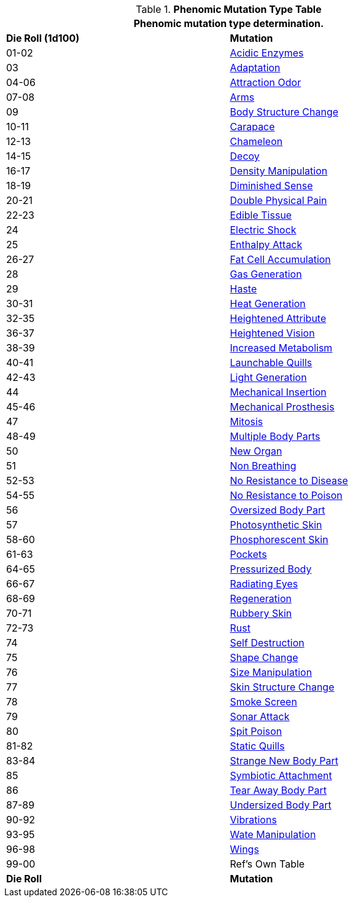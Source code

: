 .*Phenomic Mutation Type Table*
[width="85%",cols="^,<",frame="all", stripes="even"]
|===
2+<|Phenomic mutation type determination.

s|Die Roll (1d100)
s|Mutation

|01-02
|<<_acidic_enzymes,Acidic Enzymes>>

|03
|<<_adaptation,Adaptation>>

|04-06
|<<_attraction_odor,Attraction Odor>>

|07-08
|<<_arms,Arms>>

|09
|<<_body_structure_change,Body Structure Change>>

|10-11
|<<_carapace,Carapace>>

|12-13
|<<_chameleon,Chameleon>>

|14-15
|<<_decoy,Decoy>>

|16-17
|<<_density_manipulation,Density Manipulation>>

|18-19
|<<_diminished_sense,Diminished Sense>>

|20-21
|<<_double_physical_pain,Double Physical Pain>>

|22-23
|<<_edible_tissue,Edible Tissue>>

|24
|<<_electric_shock,Electric Shock>>

|25
|<<_enthalpy_attack,Enthalpy Attack>>

|26-27
|<<_fat_cell_accumulation,Fat Cell Accumulation>>

|28
|<<_gas_generation,Gas Generation>>

|29
|<<_haste,Haste>>

|30-31
|<<_heat_generation,Heat Generation>>

|32-35
|<<_heightened_attribute,Heightened Attribute>>

|36-37
|<<_heightened_vision,Heightened Vision>>

|38-39
|<<_increased_metabolism,Increased Metabolism>>

|40-41
|<<_launchable_quills,Launchable Quills>>

|42-43
|<<_light_generation,Light Generation>>

|44
|<<_mechanical_insertion,Mechanical Insertion>>

|45-46
|<<_mechanical_prosthesis,Mechanical Prosthesis>>

|47
|<<_mitosis,Mitosis>>

|48-49
|<<_multiple_body_parts,Multiple Body Parts>>

|50
|<<_new_organ,New Organ>>

|51
|<<_non_breathing,Non Breathing>>

|52-53
|<<_no_resistance_to_disease,No Resistance to Disease>>

|54-55
|<<_no_resistance_to_poison,No Resistance to Poison>>

|56
|<<_oversized_body_part,Oversized Body Part>>

|57
|<<_photosynthetic_skin,Photosynthetic Skin>>

|58-60
|<<_phosphorescent_skin,Phosphorescent Skin>>

|61-63
|<<_pockets,Pockets>>

|64-65
|<<_pressurized_body,Pressurized Body>>

|66-67
|<<_radiating_eyes,Radiating Eyes>>

|68-69
|<<_regeneration,Regeneration>>

|70-71
|<<_rubbery_skin,Rubbery Skin>>

|72-73
|<<_rust,Rust>>

|74
|<<_self_destruction,Self Destruction>>

|75
|<<_shape_change,Shape Change>>

|76
|<<_size_manipulation,Size Manipulation>>

|77
|<<_skin_structure_change,Skin Structure Change>>

|78
|<<_smoke_screen,Smoke Screen>>

|79
|<<_sonar_attack,Sonar Attack>>

|80
|<<_spit_poison,Spit Poison>>

|81-82
|<<_static_quills,Static Quills>>

|83-84
|<<_strange_new_body_part,Strange New Body Part>>

|85
|<<_symbiotic_attachment,Symbiotic Attachment>>

|86
|<<_tear_away_body_part,Tear Away Body Part>>

|87-89
|<<_undersized_body_part,Undersized Body Part>>

|90-92
|<<_vibrations,Vibrations>>

|93-95
|<<_wate_manipulation,Wate Manipulation>>

|96-98
|<<_wings,Wings>>

|99-00
|Ref's Own Table

s|Die Roll
s|Mutation
|===
